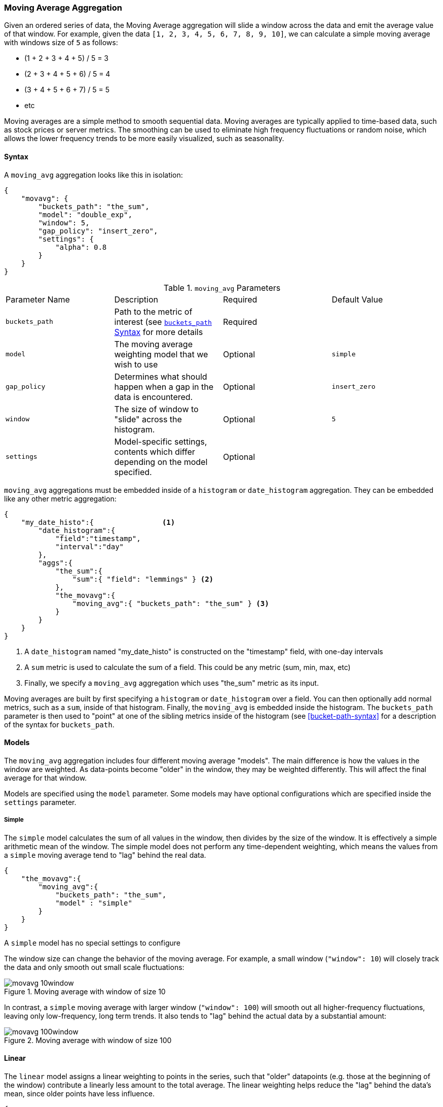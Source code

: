 [[search-aggregations-reducers-movavg-reducer]]
=== Moving Average Aggregation

Given an ordered series of data, the Moving Average aggregation will slide a window across the data and emit the average
value of that window.  For example, given the data `[1, 2, 3, 4, 5, 6, 7, 8, 9, 10]`, we can calculate a simple moving
average with windows size of `5` as follows:

- (1 + 2 + 3 + 4 + 5) / 5  = 3
- (2 + 3 + 4 + 5 + 6) / 5  = 4
- (3 + 4 + 5 + 6 + 7) / 5 = 5
- etc

Moving averages are a simple method to smooth sequential data.  Moving averages are typically applied to time-based data,
such as stock prices or server metrics.  The smoothing can be used to eliminate high frequency fluctuations or random noise,
which allows the lower frequency trends to be more easily visualized, such as seasonality.

==== Syntax

A `moving_avg` aggregation looks like this in isolation:

[source,js]
--------------------------------------------------
{
    "movavg": {
        "buckets_path": "the_sum",
        "model": "double_exp",
        "window": 5,
        "gap_policy": "insert_zero",
        "settings": {
            "alpha": 0.8
        }
    }
}
--------------------------------------------------

.`moving_avg` Parameters
|===
|Parameter Name |Description |Required |Default Value
|`buckets_path` |Path to the metric of interest (see <<bucket-path-syntax, `buckets_path` Syntax>> for more details |Required |
|`model` |The moving average weighting model that we wish to use |Optional |`simple`
|`gap_policy` |Determines what should happen when a gap in the data is encountered. |Optional |`insert_zero`
|`window` |The size of window to "slide" across the histogram. |Optional |`5`
|`settings` |Model-specific settings, contents which differ depending on the model specified. |Optional |
|===

`moving_avg` aggregations must be embedded inside of a `histogram` or `date_histogram` aggregation.  They can be
embedded like any other metric aggregation:

[source,js]
--------------------------------------------------
{
    "my_date_histo":{                <1>
        "date_histogram":{
            "field":"timestamp",
            "interval":"day"
        },
        "aggs":{
            "the_sum":{
                "sum":{ "field": "lemmings" } <2>
            },
            "the_movavg":{
                "moving_avg":{ "buckets_path": "the_sum" } <3>
            }
        }
    }
}
--------------------------------------------------
<1> A `date_histogram` named "my_date_histo" is constructed on the "timestamp" field, with one-day intervals
<2> A `sum` metric is used to calculate the sum of a field.  This could be any metric (sum, min, max, etc)
<3> Finally, we specify a `moving_avg` aggregation which uses "the_sum" metric as its input.

Moving averages are built by first specifying a `histogram` or `date_histogram` over a field.  You can then optionally
add normal metrics, such as a `sum`, inside of that histogram.  Finally, the `moving_avg` is embedded inside the histogram.
The `buckets_path` parameter is then used to "point" at one of the sibling metrics inside of the histogram (see
<<bucket-path-syntax>> for a description of the syntax for `buckets_path`.


==== Models

The `moving_avg` aggregation includes four different moving average "models".  The main difference is how the values in the
window are weighted.  As data-points become "older" in the window, they may be weighted differently.  This will
affect the final average for that window.

Models are specified using the `model` parameter.  Some models may have optional configurations which are specified inside
the `settings` parameter.

===== Simple

The `simple` model calculates the sum of all values in the window, then divides by the size of the window.  It is effectively
a simple arithmetic mean of the window.  The simple model does not perform any time-dependent weighting, which means
the values from a `simple` moving average tend to "lag" behind the real data.

[source,js]
--------------------------------------------------
{
    "the_movavg":{
        "moving_avg":{
            "buckets_path": "the_sum",
            "model" : "simple"
        }
    }
}
--------------------------------------------------

A `simple` model has no special settings to configure

The window size can change the behavior of the moving average.  For example, a small window (`"window": 10`) will closely
track the data and only smooth out small scale fluctuations:

[[movavg_10window]]
.Moving average with window of size 10
image::images/reducers_movavg/movavg_10window.png[]

In contrast, a `simple` moving average with larger window (`"window": 100`) will smooth out all higher-frequency fluctuations,
leaving only low-frequency, long term trends.  It also tends to "lag" behind the actual data by a substantial amount:

[[movavg_100window]]
.Moving average with window of size 100
image::images/reducers_movavg/movavg_100window.png[]


==== Linear

The `linear` model assigns a linear weighting to points in the series, such that "older" datapoints (e.g. those at
the beginning of the window) contribute a linearly less amount to the total average.  The linear weighting helps reduce
the "lag" behind the data's mean, since older points have less influence.

[source,js]
--------------------------------------------------
{
    "the_movavg":{
        "moving_avg":{
            "buckets_path": "the_sum",
            "model" : "linear"
        }
}
--------------------------------------------------

A `linear` model has no special settings to configure

Like the `simple` model, window size can change the behavior of the moving average.  For example, a small window (`"window": 10`)
will closely track the data and only smooth out small scale fluctuations:

[[linear_10window]]
.Linear moving average with window of size 10
image::images/reducers_movavg/linear_10window.png[]

In contrast, a `linear` moving average with larger window (`"window": 100`) will smooth out all higher-frequency fluctuations,
leaving only low-frequency, long term trends.  It also tends to "lag" behind the actual data by a substantial amount,
although typically less than the `simple` model:

[[linear_100window]]
.Linear moving average with window of size 100
image::images/reducers_movavg/linear_100window.png[]

==== Single Exponential

The `single_exp` model is similar to the `linear` model, except older data-points become exponentially less important,
rather than linearly less important.  The speed at which the importance decays can be controlled with an `alpha`
setting.  Small values make the weight decay slowly, which provides greater smoothing and takes into account a larger
portion of the window.  Larger valuers make the weight decay quickly, which reduces the impact of older values on the
moving average.  This tends to make the moving average track the data more closely but with less smoothing.

The default value of `alpha` is `0.5`, and the setting accepts any float from 0-1 inclusive.

[source,js]
--------------------------------------------------
{
    "the_movavg":{
        "moving_avg":{
            "buckets_path": "the_sum",
            "model" : "single_exp",
            "settings" : {
                "alpha" : 0.5
            }
        }
}
--------------------------------------------------



[[single_0.2alpha]]
.Single Exponential moving average with window of size 10, alpha = 0.2
image::images/reducers_movavg/single_0.2alpha.png[]

[[single_0.7alpha]]
.Single Exponential moving average with window of size 10, alpha = 0.7
image::images/reducers_movavg/single_0.7alpha.png[]

==== Double Exponential

The `double_exp` model, sometimes called "Holt's Linear Trend" model, incorporates a second exponential term which
tracks the data's trend.  Single exponential does not perform well when the data has an underlying linear trend.  The
double exponential model calculates two values internally: a "level" and a "trend".

The level calculation is similar to `single_exp`, and is an exponentially weighted view of the data.  The difference is
that the previously smoothed value is used instead of the raw value, which allows it to stay close to the original series.
The trend calculation looks at the difference between the current and last value (e.g. the slope, or trend, of the
smoothed data).  The trend value is also exponentially weighted.

Values are produced by multiplying the level and trend components.

The default value of `alpha` and `beta` is `0.5`, and the settings accept any float from 0-1 inclusive.

[source,js]
--------------------------------------------------
{
    "the_movavg":{
        "moving_avg":{
            "buckets_path": "the_sum",
            "model" : "double_exp",
            "settings" : {
                "alpha" : 0.5,
                "beta" : 0.5
            }
        }
}
--------------------------------------------------

In practice, the `alpha` value behaves very similarly in `double_exp` as `single_exp`: small values produce more smoothing
and more lag, while larger values produce closer tracking and less lag.  The value of `beta` is often difficult
to see.  Small values emphasize long-term trends (such as a constant linear trend in the whole series), while larger
values emphasize short-term trends.  This will become more apparently when you are predicting values.

[[double_0.2beta]]
.Double Exponential moving average with window of size 100, alpha = 0.5, beta = 0.2
image::images/reducers_movavg/double_0.2beta.png[]

[[double_0.7beta]]
.Double Exponential moving average with window of size 100, alpha = 0.5, beta = 0.7
image::images/reducers_movavg/double_0.7beta.png[]

==== Prediction

All the moving average model support a "prediction" mode, which will attempt to extrapolate into the future given the
current smoothed, moving average.  Depending on the model and parameter, these predictions may or may not be accurate.

Predictions are enabled by adding a `predict` parameter to any moving average aggregation, specifying the nubmer of
predictions you would like appended to the end of the series.  These predictions will be spaced out at the same interval
as your buckets:

[source,js]
--------------------------------------------------
{
    "the_movavg":{
        "moving_avg":{
            "buckets_path": "the_sum",
            "model" : "simple",
            "predict" 10
        }
}
--------------------------------------------------

The `simple`, `linear` and `single_exp` models all produce "flat" predictions: they essentially converge on the mean
of the last value in the series, producing a flat:

[[simple_prediction]]
.Simple moving average with window of size 10, predict = 50
image::images/reducers_movavg/simple_prediction.png[]

In contrast, the `double_exp` model can extrapolate based on local or global constant trends.  If we set a high `beta`
value, we can extrapolate based on local constant trends (in this case the predictions head down, because the data at the end
of the series was heading in a downward direction):

[[double_prediction_local]]
.Double Exponential moving average with window of size 100, predict = 20, alpha = 0.5, beta = 0.8
image::images/reducers_movavg/double_prediction_local.png[]

In contrast, if we choose a small `beta`, the predictions are based on the global constant trend.  In this series, the
global trend is slightly positive, so the prediction makes a sharp u-turn and begins a positive slope:

[[double_prediction_global]]
.Double Exponential moving average with window of size 100, predict = 20, alpha = 0.5, beta = 0.1
image::images/reducers_movavg/double_prediction_global.png[]
